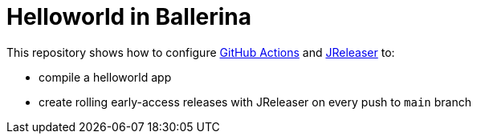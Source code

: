 = Helloworld in Ballerina

This repository shows how to configure link:https://github.com/features/actions[GitHub Actions] and link:https://jreleaser.org/[JReleaser] to:

 * compile a helloworld app
 * create rolling early-access releases with JReleaser on every push to `main` branch

